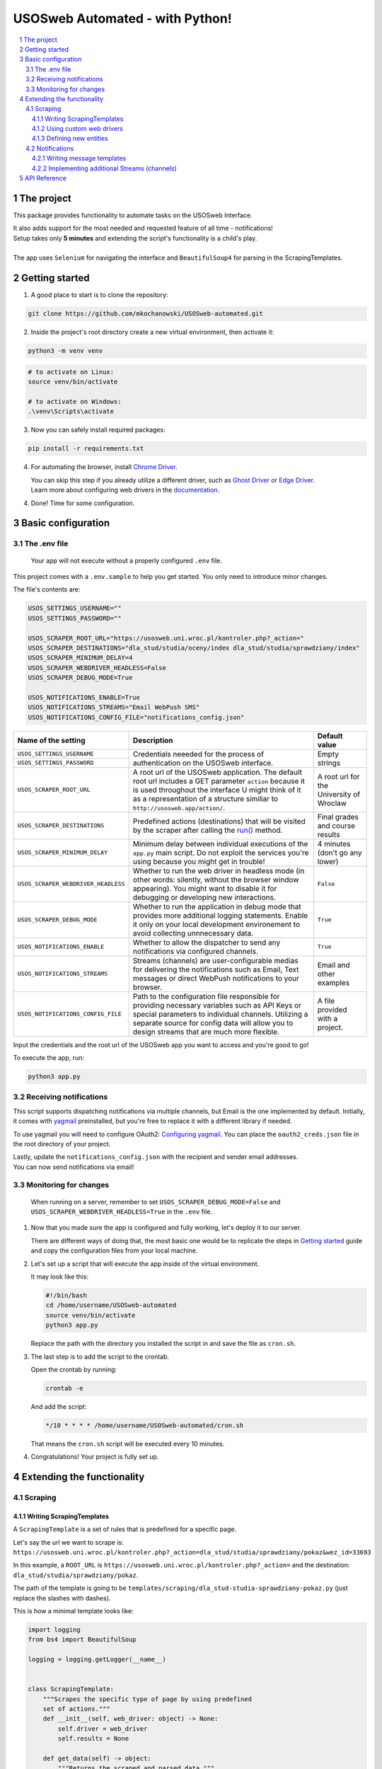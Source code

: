 USOSweb Automated - with Python!
################################

.. image:: https://www.travis-ci.com/mkochanowski/USOSweb-automated.svg?token=mjTA3RTxEXwwcJqa4ige&branch=master
    :target: https://www.travis-ci.com/mkochanowski/USOSweb-automated
.. image:: https://img.shields.io/badge/license-MIT-blue.svg
    :target: https://github.com/mkochanowski/USOSweb-automated/blob/master/LICENSE.md
.. image:: https://img.shields.io/badge/python-3.3%2C%203.4%2C%203.5%2C%203.6-blue.svg
    :target: #getting-started

.. contents:: \

.. section-numbering::

The project
===========

This package provides functionality to automate tasks on the USOSweb Interface.

| It also adds support for the most needed and requested feature of all time - notifications!
| Setup takes only **5 minutes** and extending the script's functionality is a child's play.  
|
| The app uses ``Selenium`` for navigating the interface and ``BeautifulSoup4`` for parsing in the ScrapingTemplates.

Getting started
===============
1.  A good place to start is to clone the repository:

.. code-block:: bash

    git clone https://github.com/mkochanowski/USOSweb-automated.git

2.  Inside the project's root directory create a new virtual environment, then activate it:

.. code-block:: bash

    python3 -m venv venv

.. code-block:: bash

    # to activate on Linux:
    source venv/bin/activate 
    
    # to activate on Windows:
    .\venv\Scripts\activate


3. 	Now you can safely install required packages:
    
.. code-block:: bash

    pip install -r requirements.txt

4.  For automating the browser, install 
    `Chrome Driver <https://sites.google.com/a/chromium.org/chromedriver/downloads>`_.

    | You can skip this step if you already utilize a different driver, such as `Ghost Driver <https://github.com/detro/ghostdriver>`_ or `Edge Driver <https://developer.microsoft.com/en-us/microsoft-edge/tools/webdriver/>`_.  
    | Learn more about configuring web drivers in the `documentation <https://docs.kochanow.ski/usos/advanced.html>`_.

4.  Done! Time for some configuration.

Basic configuration
===================

The .env file
-------------

    Your app will not execute without a properly configured ``.env`` file.  

This project comes with a ``.env.sample`` to help you get started. You only need to introduce minor changes.

The file's contents are:

.. code-block:: bash

    USOS_SETTINGS_USERNAME=""
    USOS_SETTINGS_PASSWORD=""

    USOS_SCRAPER_ROOT_URL="https://usosweb.uni.wroc.pl/kontroler.php?_action="
    USOS_SCRAPER_DESTINATIONS="dla_stud/studia/oceny/index dla_stud/studia/sprawdziany/index"
    USOS_SCRAPER_MINIMUM_DELAY=4
    USOS_SCRAPER_WEBDRIVER_HEADLESS=False
    USOS_SCRAPER_DEBUG_MODE=True

    USOS_NOTIFICATIONS_ENABLE=True
    USOS_NOTIFICATIONS_STREAMS="Email WebPush SMS"
    USOS_NOTIFICATIONS_CONFIG_FILE="notifications_config.json"


+-------------------------------------+-------------------------------------------------------------------------------------------------+-----------------+
| Name of the setting                 | Description                                                                                     | Default value   |
+=====================================+=================================================================================================+=================+
| ``USOS_SETTINGS_USERNAME``          |                                                                                                 |                 |
+-------------------------------------+ Credentials neeeded for the process of authentication on the USOSweb interface.                 | Empty strings   |
| ``USOS_SETTINGS_PASSWORD``          |                                                                                                 |                 |
+-------------------------------------+-------------------------------------------------------------------------------------------------+-----------------+
| ``USOS_SCRAPER_ROOT_URL``           | A root url of the USOSweb application. The default root url includes a GET parameter ``action`` | A root url for  |
|                                     | because it is used throughout the interface U might think of it as a representation of a        | the University  |
|                                     | structure similiar to ``http://usosweb.app/action/``.                                           | of Wroclaw      |
+-------------------------------------+-------------------------------------------------------------------------------------------------+-----------------+
| ``USOS_SCRAPER_DESTINATIONS``       | Predefined actions (destinations) that will be visited by the scraper after calling             | Final grades and|
|                                     | the `run() <https://docs.kochanow.ski/usos/api.html#usos.scraper.Scraper.run>`_ method.         | course results  |
+-------------------------------------+-------------------------------------------------------------------------------------------------+-----------------+
| ``USOS_SCRAPER_MINIMUM_DELAY``      | Minimum delay between individual executions of the ``app.py`` main script. Do not exploit the   | 4 minutes (don't|
|                                     | services you're using because you might get in trouble!                                         | go any lower)   |
+-------------------------------------+-------------------------------------------------------------------------------------------------+-----------------+
| ``USOS_SCRAPER_WEBDRIVER_HEADLESS`` | Whether to run the web driver in headless mode (in other words: silently, without the browser   | ``False``       |
|                                     | window appearing). You might want to disable it for debugging or developing new interactions.   |                 |
+-------------------------------------+-------------------------------------------------------------------------------------------------+-----------------+
| ``USOS_SCRAPER_DEBUG_MODE``         | Whether to run the application in debug mode that provides more additional logging statements.  | ``True``        |
|                                     | Enable it only on your local development environement to avoid collecting unnnecessary data.    |                 |
+-------------------------------------+-------------------------------------------------------------------------------------------------+-----------------+
| ``USOS_NOTIFICATIONS_ENABLE``       | Whether to allow the dispatcher to send any notifications via configured channels.              | ``True``        |
+-------------------------------------+-------------------------------------------------------------------------------------------------+-----------------+
| ``USOS_NOTIFICATIONS_STREAMS``      | Streams (channels) are user-configurable medias for delivering the notifications such as Email, | Email and other |
|                                     | Text messages or direct WebPush notifications to your browser.                                  | examples        |
+-------------------------------------+-------------------------------------------------------------------------------------------------+-----------------+
| ``USOS_NOTIFICATIONS_CONFIG_FILE``  | Path to the configuration file responsible for providing necessary variables such as API Keys   | A file provided |
|                                     | or special parameters to individual channels. Utilizing a separate source for config data will  | with a project. |
|                                     | allow you to design streams that are much more flexible.                                        |                 |
+-------------------------------------+-------------------------------------------------------------------------------------------------+-----------------+

Input the credentials and the root url of the USOSweb app you want to access and you're good to go! 

To execute the app, run:

.. code-block:: bash

    python3 app.py

Receiving notifications
-----------------------

This script supports dispatching notifications via multiple channels, but Email is the one implemented by default. 
Initially, it comes with `yagmail <https://github.com/kootenpv/yagmail>`_ preinstalled, but you're free to replace it with a different library if needed.

To use yagmail you will need to configure OAuth2: `Configuring yagmail <https://github.com/kootenpv/yagmail#oauth2>`_. 
You can place the ``oauth2_creds.json`` file in the root directory of your project.

| Lastly, update the ``notifications_config.json`` with the recipient and sender email addresses. 
| You can now send notifications via email!

Monitoring for changes
----------------------

    When running on a server, remember to set ``USOS_SCRAPER_DEBUG_MODE=False`` and ``USOS_SCRAPER_WEBDRIVER_HEADLESS=True`` in the ``.env`` file. 

1.  Now that you made sure the app is configured and fully working, let's deploy it to our server.
    
    There are different ways of doing that, the most basic one would be to replicate the steps in `Getting started <#getting-started>`_ guide and copy the configuration files from your local machine.

2.  Let's set up a script that will execute the app inside of the virtual environment.

    It may look like this:

    .. code-block:: bash

        #!/bin/bash
        cd /home/username/USOSweb-automated
        source venv/bin/activate
        python3 app.py

    Replace the path with the directory you installed the script in and save the file as ``cron.sh``.

3.  The last step is to add the script to the crontab.

    Open the crontab by running:

    .. code-block:: bash

        crontab -e
    
    And add the script:

    .. code-block:: bash

        */10 * * * * /home/username/USOSweb-automated/cron.sh

    That means the ``cron.sh`` script will be executed every 10 minutes.

4.  Congratulations! Your project is fully set up.

Extending the functionality
===========================

Scraping
--------

Writing ScrapingTemplates
~~~~~~~~~~~~~~~~~~~~~~~~~

A ``ScrapingTemplate`` is a set of rules that is predefined for a specific page.

| Let's say the url we want to scrape is:
| ``https://usosweb.uni.wroc.pl/kontroler.php?_action=dla_stud/studia/sprawdziany/pokaz&wez_id=33693``

In this example, a ``ROOT_URL`` is ``https://usosweb.uni.wroc.pl/kontroler.php?_action=`` and the destination:  ``dla_stud/studia/sprawdziany/pokaz``. 

The path of the template is going to be ``templates/scraping/dla_stud-studia-sprawdziany-pokaz.py`` (just replace the slashes with dashes).

This is how a minimal template looks like:

.. code-block:: python

    import logging
    from bs4 import BeautifulSoup

    logging = logging.getLogger(__name__)


    class ScrapingTemplate:
        """Scrapes the specific type of page by using predefined 
        set of actions."""
        def __init__(self, web_driver: object) -> None:
            self.driver = web_driver
            self.results = None

        def get_data(self) -> object:
            """Returns the scraped and parsed data."""
            self._parse(soup=self._soup())

            logging.debug(self.results)
            return self.results

        def _soup(self) -> object:
            """Generates a soup object out of a specific element
            provided by the web driver.""" 
            driver_html = self.driver.find_element_by_id("container")

            soup = BeautifulSoup(
                driver_html.get_attribute("innerHTML"),
                "html.parser")

            return soup

        def _parse(self, soup: object) -> None:
            """Initializes parsing of the innerHTML."""
            parser = Parser(soup=soup, web_driver=self.driver)
            self.results = {
                "module": __name__,
                "parsed_results": parser.get_parsed_results()
            }

    class Parser:
        """Parses the provided HTML with BeautifulSoup."""
        def __init__(self, web_driver: object, soup: object) -> None:
            self.soup = soup
            self.driver = web_driver
            self.results = []

        def get_parsed_results(self) -> list:
            """Returns the results back to the ScrapingTemplate."""

            ... # does parsing magic

            return self.results

The only requirement for the ``ScrapingTemplate`` is to implement the ``get_data()`` method so that it returns a dictionary with a ``module`` key, such as:

.. code-block:: python

    {
        "module": __name__,
        "new_destinations": [ ... ],
        "parsed_results": [ ... ]
    }

**Available keys:**

| ``new_destinations`` - URLs to pass back to the scraper for building up the queue of crawling.
| ``parsed_results`` - data saved in a form of a list of entities. 

Using custom web drivers
~~~~~~~~~~~~~~~~~~~~~~~~

By default, the `Scraper <https://docs.kochanow.ski/usos/api.html#module-usos.scraper>`_ 
class uses ``ChromeDriver`` to automate the browser.

You can add more drivers in  ``usos/web_driver.py``. Here is an example of a custom driver:

.. code-block:: python

    def _driver_phantomjs(self) -> None:
        """Adds PhantomJS WebDriver support."""
        logging.info("Creating new PhantomJS Driver")

        dir_path = os.path.dirname(os.path.realpath(__file__))
        driver_path = dir_path + '/phantomjs'
        driver = webdriver.PhantomJS(executable_path=driver_path)
        driver.set_window_size(1120, 550)

        self._driver = driver 

| Important: your method should set the ``self._driver`` attribute to point to the instance of the driver.
| Now, you can add additional logic to how the drivers are chosen. 
| Let's say, we want the ``PhantomJS`` driver to launch only in debug mode, and ``ChromeDriver`` on our production server.
| 

.. code-block:: python

    def get_instance(self) -> object:
        """Returns an instance of the selected web driver."""
        self.reset()

        if self.config["MY_DEBUG_MODE"]:
             self._driver_phantomjs()
        else:
             self._driver_chrome()

        return self._driver


Defining new entities
~~~~~~~~~~~~~~~~~~~~~

    | The current implementation of an **Entity** will be replaced in the future by an independant data structure.
    | Honestly, operating on dictionaries instead of a dedicated class feels a little weird for such an important element.

| An ``Entity`` is a dictionary structure that contains two keys: ``entity`` and ``items``.
| Think about it not only as a data type, but also as an abstraction tak defines its *purpose*.

For example:  

.. code-block:: json

    {
        "entity": "course-results-tree",
        "items": [
            {
                "group": "28-INF-S-DOLI",
                "subgroup": "Logic for Computer Science",
                "hierarchy": "Exams",
                "item": "Final Exam",
                "values": ["85.0 pts", "Editor: John Doe"]
            }, {
                "group": "28-INF-S-DOLI",
                "subgroup": "Logic for Computer Science",
                "hierarchy": "Class/Tests",
                "item": "Test no. 3",
                "values": ["15.0 pts", "Editor: Jane Doe"]
            }
        ]
    }

Entity ``course-results-tree`` defines not only what it stores in the ``items`` key, but also how to process the data - the defined behaviour is to compare the supplied items with existing data to search for changes.

1. If you want to introduce a new entity, start with a ScrapingTemplate. This is the very first step of a lifecycle of an entity.
2. Add custom behaviour for the specific entity you're implementing. Check and if needed, expand methods ``_get_filename()`` and ``analyze()`` of the ``usos.data.DataController`` class.
3. Update your rendering templates to support this type of entity.
4. Great! You now have a new type of entity that supports custom behaviour.

Notifications
-------------

Writing message templates
~~~~~~~~~~~~~~~~~~~~~~~~~

    This package comes with `Jinja2 <http://jinja.pocoo.org/>`_ as a default templating engine.

| Everybody loves Jinja2. That's why it is used as a default templating engine for this project.
| You can add your own templates by putting them into the ``templates/notifications/`` directory.

To learn more about writing templates in Jinja2, check out the `documentation <http://jinja.pocoo.org/>`_.

Implementing additional Streams (channels)
~~~~~~~~~~~~~~~~~~~~~~~~~~~~~~~~~~~~~~~~~~

Streams are defined in ``usos/notifications.py``. To add your own channel, just subclass ``Notification`` and implement two private methods: 
``_render()`` and ``_send()``. 

The Dispatcher class automatically sets the ``self.data`` and ``self.config`` attributes that supply results from the DataController as well as channel-specific key variables from ``notifications_config.json`` file.

The final template should be saved in the ``self._rendered_template`` attribute.

.. code-block:: python

    def _render(self) -> None:
        env = Environment(loader=FileSystemLoader('templates/notifications'))
        template = env.get_template('WebRequest.html')

        self._rendered_template = template.render(data=self.data)

Your ``_send()`` method should return a boolean indicating whether the notification has been sent successfuly or not.

.. code-block:: python

    def _send(self) -> bool:
        data = {
            'API_KEY': self.config["API_KEY"], 
            'MESSAGE': self._rendered_template
        }
        request = requests.post(API_URL, data=data)
        return (request.status_code == 200)

Here's another example of a custom stream: ``PaperMail``. 

.. code-block:: python

    class PaperMail(Notification):
        def _render(self) -> None:
            letter: str = "Hey, {name}! "
                            + "{message} "
                            + "Take care, {author}."  
            
            letter = letter.format(
                name=data["recipient"], 
                message=data["message"],
                author=data["sender"])
            
            self._rendered_template = letter

        def _send(self) -> bool:
            put_in_a_mailbox(self._rendered_template)
            return True

Now it can be used as a channel on it's own:

.. code-block:: python

    dispatcher = Dispatcher(
        channels="PaperMail",
        enable=True,
        config_file="mailbox_coordinates.json")

    my_message = {
        "recipient": "Kate",
        "message": "I'm getting a divorce.",
        "sender": "Anthony"
    }

    dispatcher.send(my_message)

API Reference
=============

Visit https://docs.kochanow.ski/usos/api.html to get more information.
